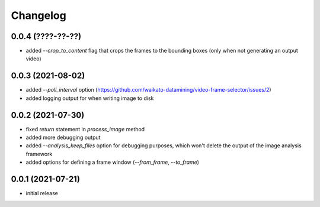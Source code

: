 Changelog
=========

0.0.4 (????-??-??)
------------------

- added `--crop_to_content` flag that crops the frames to the bounding boxes
  (only when not generating an output video)


0.0.3 (2021-08-02)
------------------

- added `--poll_interval` option (https://github.com/waikato-datamining/video-frame-selector/issues/2)
- added logging output for when writing image to disk


0.0.2 (2021-07-30)
------------------

- fixed `return` statement in `process_image` method
- added more debugging output
- added `--analysis_keep_files` option for debugging purposes, which won't delete the output
  of the image analysis framework
- added options for defining a frame window (`--from_frame`, `--to_frame`)


0.0.1 (2021-07-21)
------------------

- initial release
